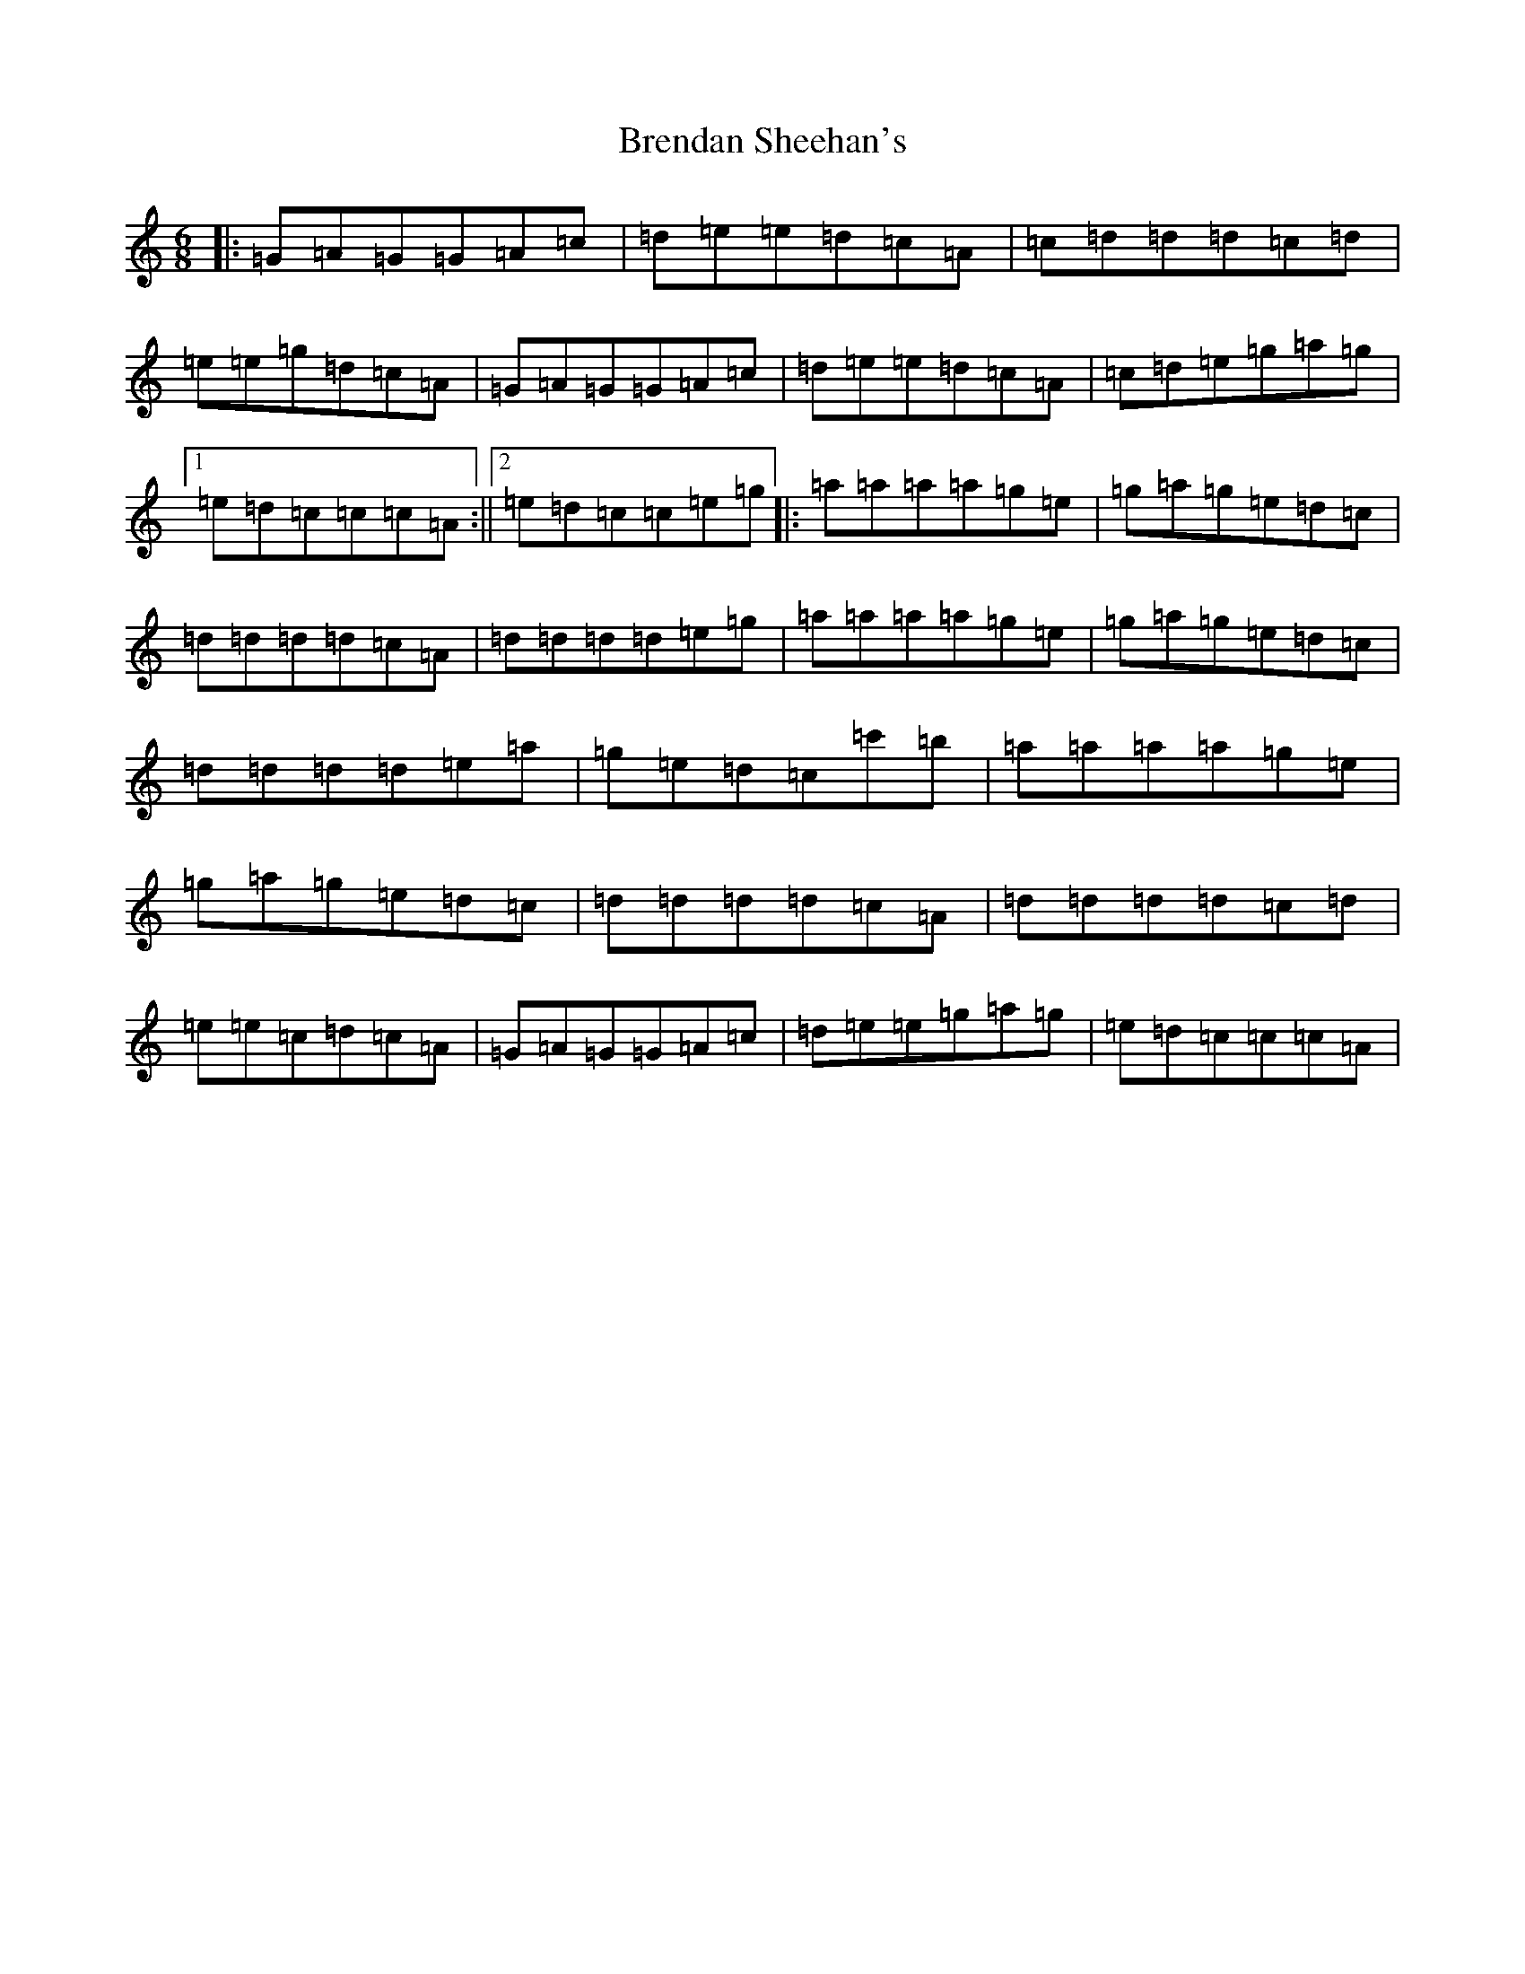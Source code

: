 X: 2572
T: Brendan Sheehan's
S: https://thesession.org/tunes/10435#setting10435
R: jig
M:6/8
L:1/8
K: C Major
|:=G=A=G=G=A=c|=d=e=e=d=c=A|=c=d=d=d=c=d|=e=e=g=d=c=A|=G=A=G=G=A=c|=d=e=e=d=c=A|=c=d=e=g=a=g|1=e=d=c=c=c=A:||2=e=d=c=c=e=g|:=a=a=a=a=g=e|=g=a=g=e=d=c|=d=d=d=d=c=A|=d=d=d=d=e=g|=a=a=a=a=g=e|=g=a=g=e=d=c|=d=d=d=d=e=a|=g=e=d=c=c'=b|=a=a=a=a=g=e|=g=a=g=e=d=c|=d=d=d=d=c=A|=d=d=d=d=c=d|=e=e=c=d=c=A|=G=A=G=G=A=c|=d=e=e=g=a=g|=e=d=c=c=c=A|